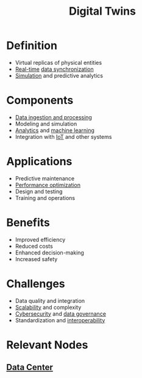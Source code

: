 :PROPERTIES:
:ID:       480809e6-a9f1-4ac8-b742-11b75f629909
:END:
#+title: Digital Twins
#+filetags: :cs:ai:dc:


* Definition
	+ Virtual replicas of physical entities
	+ [[id:e46adabb-08e9-449f-8d03-be34a8cd77a4][Real-time]] [[id:20240520T101029.699685][data synchronization]]
	+ [[id:b57ac559-153b-4971-a312-1bc4c143404c][Simulation]] and predictive analytics
* Components
	+ [[id:e9d75f9d-f8bf-4125-beb0-8ca34166ce9e][Data ingestion and processing]]
	+ Modeling and simulation
	+ [[id:552f0396-488d-43d8-8b44-f68dff74fa5e][Analytics]] and [[id:20230713T110006.406161][machine learning]]
	+ Integration with [[id:b8f679c7-3ac1-48d7-b1b5-8e4743a62767][IoT]] and other systems
* Applications
	+ Predictive maintenance
	+ [[id:7a6c0808-1246-411c-b330-20c60c2e37ac][Performance optimization]]
	+ Design and testing
	+ Training and operations
* Benefits
	+ Improved efficiency
	+ Reduced costs
	+ Enhanced decision-making
	+ Increased safety
* Challenges
	+ Data quality and integration
	+ [[id:56dbce77-b258-4fde-a6c7-f865e476c879][Scalability]] and complexity
	+ [[id:6e9b50dc-c5c0-454d-ad99-e6b6968b221a][Cybersecurity]] and [[id:06b53ca5-57c0-4b34-8382-2ae9d669441d][data governance]]
	+ Standardization and [[id:d15e8194-4780-4340-a7c2-20c407567943][interoperability]]
* Relevant Nodes
** [[id:cf890270-836b-4beb-841d-af3f8ba6e5f3][Data Center]]
